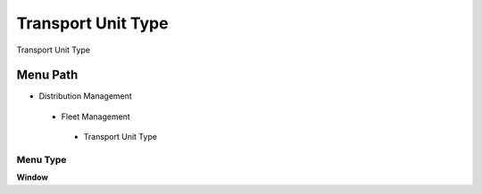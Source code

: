 
.. _functional-guide/menu/transportunittype:

===================
Transport Unit Type
===================

Transport Unit Type

Menu Path
=========


* Distribution Management

 * Fleet Management

  * Transport Unit Type

Menu Type
---------
\ **Window**\ 


.. seealso::
    :ref:`functional-guidewindow-transportunittype`
